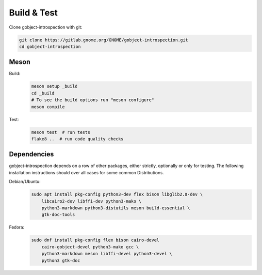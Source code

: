 Build & Test
============

Clone gobject-introspection with git:

.. code:: shell

    git clone https://gitlab.gnome.org/GNOME/gobject-introspection.git
    cd gobject-introspection



Meson
-----

Build:
    .. code:: shell

        meson setup _build
        cd _build
        # To see the build options run "meson configure"
        meson compile

Test:
    .. code:: shell

        meson test  # run tests
        flake8 ..  # run code quality checks


Dependencies
------------

gobject-introspection depends on a row of other packages, either strictly,
optionally or only for testing. The following installation instructions should
over all cases for some common Distributions.

Debian/Ubuntu:
    .. code:: shell

        sudo apt install pkg-config python3-dev flex bison libglib2.0-dev \
            libcairo2-dev libffi-dev python3-mako \
            python3-markdown python3-distutils meson build-essential \
            gtk-doc-tools

Fedora:
    .. code:: shell

        sudo dnf install pkg-config flex bison cairo-devel
            cairo-gobject-devel python3-mako gcc \
            python3-markdown meson libffi-devel python3-devel \
            python3 gtk-doc 
